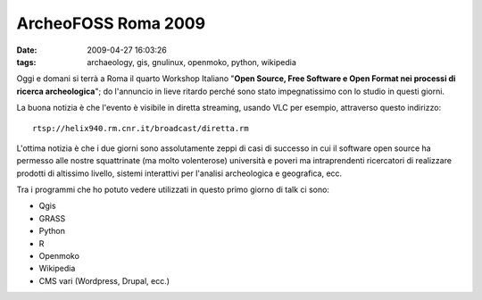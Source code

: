 ArcheoFOSS Roma 2009
====================

:date: 2009-04-27 16:03:26
:tags: archaeology, gis, gnulinux, openmoko, python, wikipedia

Oggi e domani si terrà a Roma il quarto Workshop Italiano "**Open
Source, Free Software e Open Format nei processi di ricerca
archeologica**\ "; do l'annuncio in lieve ritardo perché sono stato
impegnatissimo con lo studio in questi giorni.

La buona notizia è che l'evento è visibile in diretta streaming, usando
VLC per esempio, attraverso questo indirizzo:

::

    rtsp://helix940.rm.cnr.it/broadcast/diretta.rm

L'ottima notizia è che i due giorni sono assolutamente zeppi di casi di
successo in cui il software open source ha permesso alle nostre
squattrinate (ma molto volenterose) università e poveri ma
intraprendenti ricercatori di realizzare prodotti di altissimo livello,
sistemi interattivi per l'analisi archeologica e geografica, ecc.

Tra i programmi che ho potuto vedere utilizzati in questo primo giorno
di talk ci sono:

-  Qgis
-  GRASS
-  Python
-  R
-  Openmoko
-  Wikipedia
-  CMS vari (Wordpress, Drupal, ecc.)


